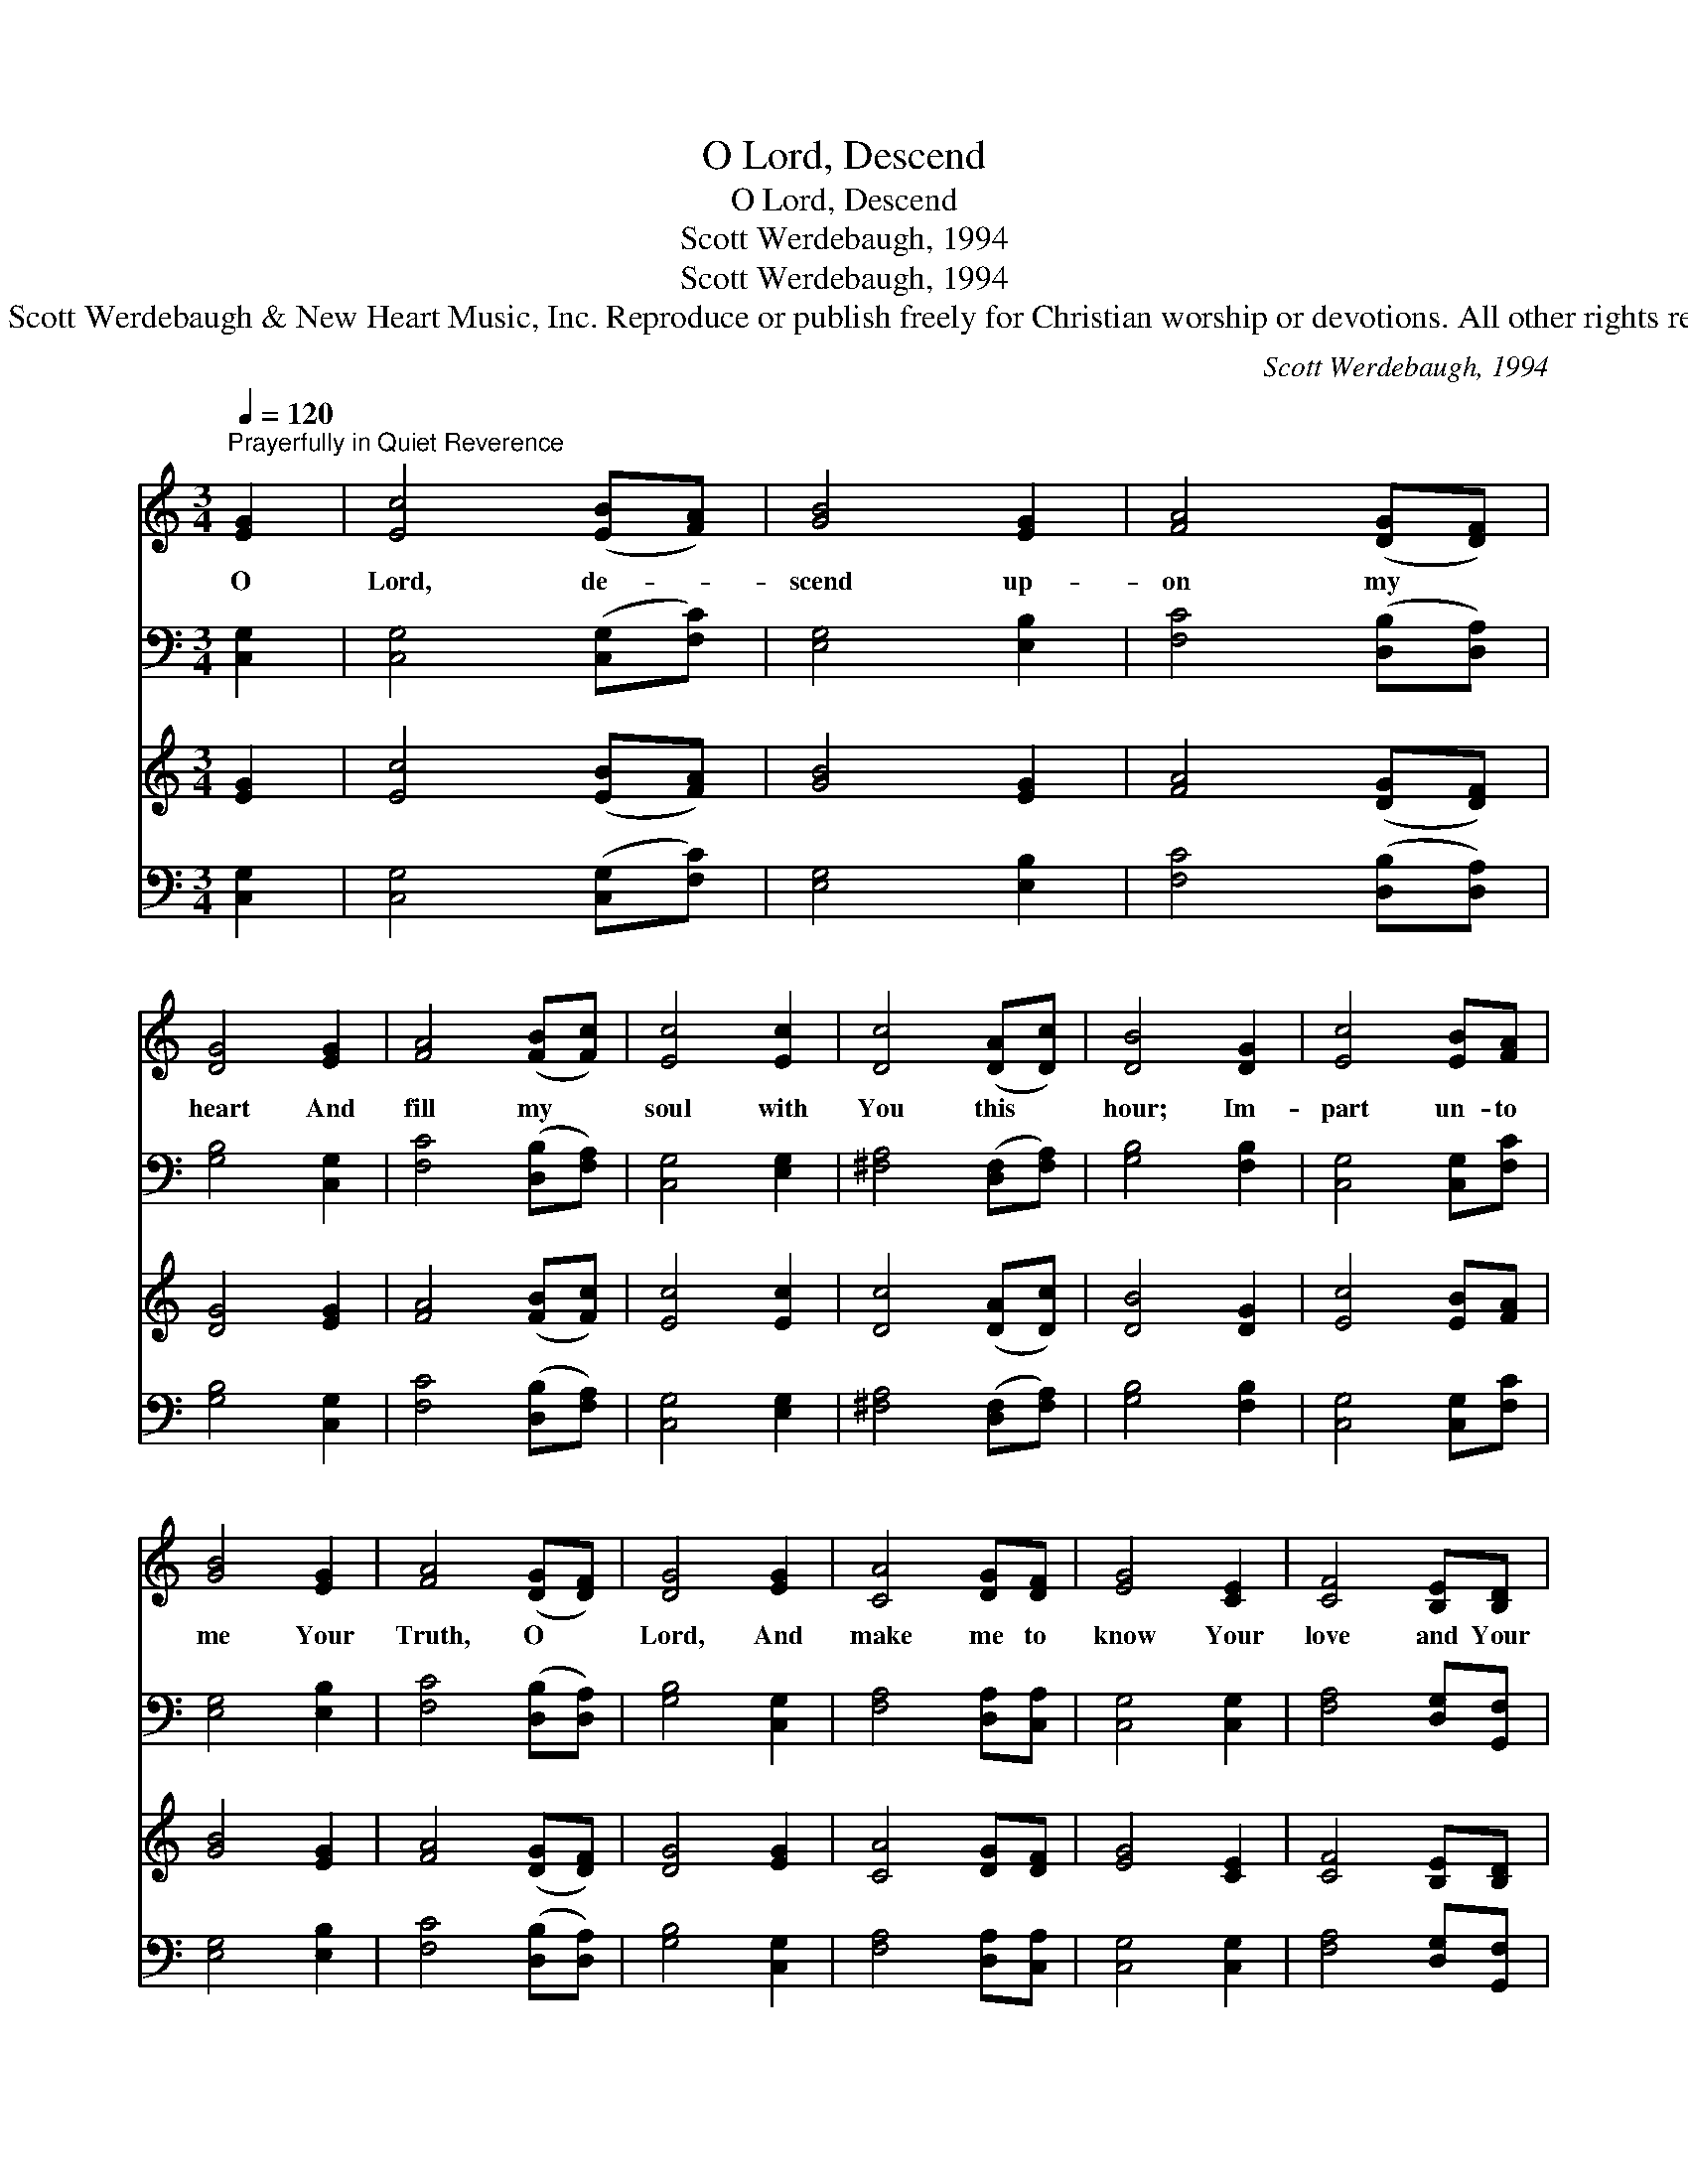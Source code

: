 X:1
T:O Lord, Descend
T:O Lord, Descend
T:Scott Werdebaugh, 1994
T:Scott Werdebaugh, 1994
T:© 1994 Scott Werdebaugh &amp; New Heart Music, Inc. Reproduce or publish freely for Christian worship or devotions. All other rights reserved.
C:Scott Werdebaugh, 1994
Z:© 1994 Scott Werdebaugh & New Heart Music, Inc.
Z:Reproduce or publish freely for Christian worship or devotions. All other rights reserved.
%%score 1 2 3 4
L:1/8
Q:1/4=120
M:3/4
K:C
V:1 treble 
V:2 bass 
V:3 treble 
V:4 bass 
V:1
"^Prayerfully in Quiet Reverence" [EG]2 | [Ec]4 ([EB][FA]) | [GB]4 [EG]2 | [FA]4 ([DG][DF]) | %4
w: O|Lord, de- *|scend up-|on my *|
 [DG]4 [EG]2 | [FA]4 ([FB][Fc]) | [Ec]4 [Ec]2 | [Dc]4 ([DA][Dc]) | [DB]4 [DG]2 | [Ec]4 [EB][FA] | %10
w: heart And|fill my *|soul with|You this *|hour; Im-|part un- to|
 [GB]4 [EG]2 | [FA]4 ([DG][DF]) | [DG]4 [EG]2 | [CA]4 [DG][DF] | [EG]4 [CE]2 | [CF]4 [B,E][B,D] | %16
w: me Your|Truth, O *|Lord, And|make me to|know Your|love and Your|
 [G,C]6- | [G,C]2 z2 |] %18
w: pow’r.||
V:2
 [C,G,]2 | [C,G,]4 ([C,G,][F,C]) | [E,G,]4 [E,B,]2 | [F,C]4 ([D,B,][D,A,]) | [G,B,]4 [C,G,]2 | %5
 [F,C]4 ([D,B,][F,A,]) | [C,G,]4 [E,G,]2 | [^F,A,]4 ([D,F,][F,A,]) | [G,B,]4 [F,B,]2 | %9
 [C,G,]4 [C,G,][F,C] | [E,G,]4 [E,B,]2 | [F,C]4 ([D,B,][D,A,]) | [G,B,]4 [C,G,]2 | %13
 [F,A,]4 [D,A,][C,A,] | [C,G,]4 [C,G,]2 | [F,A,]4 [D,G,][G,,F,] | [C,E,]6- | [C,E,]2 z2 |] %18
V:3
 [EG]2 | [Ec]4 ([EB][FA]) | [GB]4 [EG]2 | [FA]4 ([DG][DF]) | [DG]4 [EG]2 | [FA]4 ([FB][Fc]) | %6
 [Ec]4 [Ec]2 | [Dc]4 ([DA][Dc]) | [DB]4 [DG]2 | [Ec]4 [EB][FA] | [GB]4 [EG]2 | [FA]4 ([DG][DF]) | %12
 [DG]4 [EG]2 | [CA]4 [DG][DF] | [EG]4 [CE]2 | [CF]4 [B,E][B,D] | [G,C]6- | [G,C]2 z2 |] %18
V:4
 [C,G,]2 | [C,G,]4 ([C,G,][F,C]) | [E,G,]4 [E,B,]2 | [F,C]4 ([D,B,][D,A,]) | [G,B,]4 [C,G,]2 | %5
 [F,C]4 ([D,B,][F,A,]) | [C,G,]4 [E,G,]2 | [^F,A,]4 ([D,F,][F,A,]) | [G,B,]4 [F,B,]2 | %9
 [C,G,]4 [C,G,][F,C] | [E,G,]4 [E,B,]2 | [F,C]4 ([D,B,][D,A,]) | [G,B,]4 [C,G,]2 | %13
 [F,A,]4 [D,A,][C,A,] | [C,G,]4 [C,G,]2 | [F,A,]4 [D,G,][G,,F,] | [C,E,]6- | [C,E,]2 z2 |] %18


